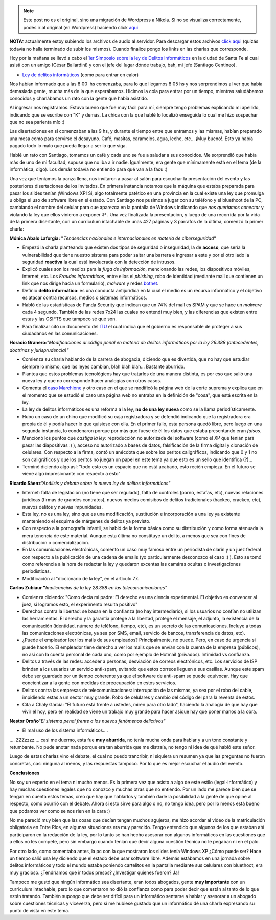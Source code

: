 .. link:
.. description:
.. tags: general
.. date: 2008/09/10 17:46:42
.. title: 1er Simposio de Informática
.. slug: 1er-simposio-de-informatica


.. note::

   Este post no es el original, sino una migración de Wordpress a
   Nikola. Si no se visualiza correctamente, podés ir al original (en
   Wordpress) haciendo click aquí_

.. _aquí: http://humitos.wordpress.com/2008/09/10/1er-simposio-de-informatica/


**NOTA:** actualmente estoy subiendo los archivos de audio al servidor.
Para descargar estos archivos `click
aqui <http://grulicueva.homelinux.net/~humitos/blog/1er_simposio_sobre_informatica/>`__
(quizás todavía no halla terminado de subir los mismos). Cuando finalice
pongo los links en las charlas que corresponde.

Hoy por la mañana se llevó a cabo el `1er Simposio sobre la ley de
Delitos Informáticos <http://www.santafe.gov.ar/delitosinformaticos/>`__
en la ciudad de Santa Fe al cual asistí con un amigo (César Ballardini)
y con el jefe del lugar dónde trabajo, bah, mi jefe (Santiago Centineo).

-  `Ley de delitos
   informáticos <http://www.delitosinformaticos.com.ar/blog/2008/06/04/se-acaba-de-convertir-en-ley-el-proyecto-de-delitos-informaticos/>`__
   (como para entrar en calor)

Nos habían informado que a las 8:00  hs comenzaba, para lo que llegamos
8:05 hs y nos sorprendimos al ver que había demasiada gente, mucha más
de la que esperábamos. Hicimos la cola para entrar por un tiempo,
mientras saludábamos conocidos y charlábamos un rato con la gente que
había asistido.

Al ingresar nos registramos. Estuvo bueno que fue muy fácil para mí,
siempre tengo problemas explicando mi apellido, indicando que se escribe
con "K" y demás. La chica con la que hablé lo localizó enseguida lo cual
me hizo sospechar que no sea parienta mío :)

Las disertaciones en sí comenzaban a las 9 hs, y durante el tiempo entre
que entramos y las mismas, habían preparado una mesa como para servirse
el desayuno. Café, masitas, caramelos, agua, leche, etc... ¡Muy bueno!.
Esto ya había pagado todo lo malo que pueda llegar a ser lo que siga.

Hablé un rato con Santiago, tomamos un café y cada uno se fue a saludar
a sus conocidos. Me sorprendió que había más de uno de mi facultad,
supuse que no iba a ir nadie. Igualmente, era gente que mínimamente está
en el tema (de la informática, digo). Los demás todavía no entiendo para
qué van a la facu :)

Una vez que teníamos la panza llena, nos invitaron a pasar al salón para
escuchar la presentación del evento y las posteriores disertaciones de
los invitados. En primera instancia notamos que la máquina que estaba
preparada para pasar los slides tenían ¡Windows XP! Si, algo totalmente
patético en una provincia en la cual existe una ley que promulga u
obliga el uso de software libre en el estado. Con Santiago nos pusimos a
jugar con su teléfono y el bluethoot de la PC, cambiando el nombre del
celular para que aparezca en la pantalla de Windows indicando que *nos
queríamos conectar* y violando la ley que ellos vinieron a exponer :P .
Una vez finalizada la presentación, y luego de una recorrida por la vida
de la primera disertante, con un currículum intachable de unas 427
páginas y 3 párrafos de la última, comenzó la primer charla:

**Mónica Abalo Laforgia: "**\ *Tendencias nacionales e internacionales
en materia de ciberseguridad*\ **"**

-  Empezó la charla planteando que existen dos tipos de seguridad o
   inseguridad, la de **acceso**, que sería la vulnerabilidad que tiene
   nuestro sistema para poder saltar una barrera e ingresar a este y por
   el otro lado la seguridad **reactiva** la cual está involucrada con
   la detección de intrusos.
-  Explicó cuales son los medios para la *fuga de información*,
   mencionando las redes, los dispositivos móviles, internet, etc. Los
   *Fraudes informáticos*, entre ellos el *phishing*, robo de identidad
   (mediante mail que contienen un link que nos dirige hacia un
   formulario), *malware* y redes
   `botnet <http://es.wikipedia.org/wiki/Botnet>`__.
-  Definió **delito informático**: es una conducta antijurídica en la
   cual el medio es un recurso informático y el objetivo es atacar
   contra recursos, medios o sistemas informáticos.
-  Habló de las estadísticas de Panda Security que indican que un 74%
   del mail es SPAM y que se hace un *malware* cada 4 segundo. También
   de las redes 7x24 las cuales no entendí muy bien, y las diferencias
   que existen entre estas y las CSIFTS que tampoco sé que son.
-  Para finalizar citó un documento del
   `ITU <http://www.itu.int/net/home/index.aspx>`__ el cual indica que
   el gobierno es responsable de proteger a sus ciudadanos en las
   comunicaciones.

**Horacio Granero:**\ *"Modificaciones al código penal en materia de
delitos informáticos por la ley 26.388 (antecedentes, doctrinas y
jurisprudencia)"*

-  Comienza su charla hablando de la carrera de abogacia, diciendo que
   es divertida, que no hay que estudiar siempre lo mismo, que las leyes
   cambian, blah blah blah... Bastante aburrido.
-  Plantea que estos problemas tecnológicos hay que tratarlos de una
   manera distinta, es por eso que salió una nueva ley y que no
   corresponde hacer analogías con otros casos.
-  Comenta el `caso
   Marchione <http://www.habeasdata.org/SpamVirus?PHPSESSID=f8c55172b0eacbfd4076a2e72d06f39d>`__
   y otro caso en el que se modificó la página web de la corte suprema y
   explica que en el momento que se estudió el caso una página web no
   entraba en la definición de "cosa", que está escrita en la ley.
-  La ley de delitos informáticos es una reforma a la ley, **no de una
   ley nueva** como se la llama periodísticamente.
-  Hubo un caso de un chino que modificó su caja registradora y se
   defendió indicando que la registradora era propia de él y podía hacer
   lo que quisiese con ella. En el primer fallo, esta persona quedó
   libre, pero luego en una segunda instancia, lo condenaron porque por
   más que fuese de él los datos que estaba presentando eran *falsos.*
-  Mencionó los puntos que *castiga la ley*: reproducción no autorizada
   del software (como el XP que tenían para pasar las diapositivas :) ),
   acceso no autorizado a bases de datos, falsificación de la firma
   digital y clonación de celulares. Con respecto a la firma, contó un
   anécdota que sobre los peritos caligráficos, indicando que 0 y 1 no
   son caligráficos y que los peritos no juegan un papel en este tema ya
   que esto es un sello que identifica (?)...
-  Terminó diciendo algo así: "todo esto es un espacio que no está
   acabado, esto recién empieza. En el futuro se viene algo
   impresionante con respecto a esto"

**Ricardo Sáenz**\ *"Análisis y debate sobre la nueva ley de delitos
informáticos"*

-  Internet: falta de legislación (no tiene que ser regulado), falta de
   controles (porno, estafas, etc), nuevas relaciones jurídicas (firmas
   de grandes contratos), nuevos medios comisibos de delitos
   tradicionales (hackeo, crackeo, etc), nuevos delitos y nuevas
   impunidades.
-  Esta ley, no es una ley, sino que es una modificación, sustitución e
   incorporación a una ley ya existente manteniendo el esquima de
   márgenes de delitos ya previsto.
-  Con respecto a la pornografía infantil, se habló de la forma básica
   como su distribución y como forma atenuada la mera tenencia de este
   material. Aunque esta última no constituye un delito, a menos que sea
   con fines de distribución o comercialización.
-  En las comunicaciones electrónicas, comentó un caso muy famoso entre
   un periodista de clarín y un juez federal con respecto a la
   publicación de una cadena de emails (yo particularmente desconozco el
   caso :( ). Esto se tomó como referencia a la hora de redactar la ley
   y quedaron excentas las camáras ocultas o investigaciones
   periodísticas.
-  Modificación al "diccionario de la ley", en el artículo 77.

**Carlos Zubiaur "**\ *Implicancias de la ley 28.388 en las
telecomunicaciones"*

-  Comienza diciendo: "Como decía mi padre: El derecho es una ciencia
   experimental. El objetivo es convencer al juez, si logramos esto, el
   experimento resulta positivo"
-  Derechos contra la libertad: se basan en la confianza (no hay
   intermediario), si los usuarios no confían no utilizan las
   herramientas. El derecho y la garantía protege a la libertad, protege
   el mensaje, el adjunto, la existencia de la comunicación (identidad,
   número de teléfono, tiempo, etc), es un secreto de las
   comunicaciones. Incluye a todas las comunicaciones electrónicas, ya
   sea por SMS, email, servicio de bancos, transferencia de datos, etc).
-  ¿Puede el empleador leer los mails de sus empleados? Principalmente,
   no puede. Pero, en caso de urgencia si puede hacerlo. El empleador
   tiene derecho a ver los mails que se envían con la cuenta de la
   empresa (públicos), no así con la cuenta personal de cada uno, como
   por ejemplo de Hotmail (privados). Intimidad vs confianza.
-  Delitos a través de las redes: acceder a personas, desviación de
   correos electrónicos, etc. Los servicios de ISP brindan a los
   usuarios un servicio anti-spam, evitando que estos correos lleguen a
   sus casillas. Aunque este spam debe ser guardado por un tiempo
   coherente ya que el software de anti-spam se puede equivocar. Hay que
   concientizar a la gente con medidas de preocupación en estos
   servicios.
-  Delitos contra las empresas de telecomunicaciones: interrupción de
   las mismas, ya sea por el robo del cable, impidiendo estas a un
   sector muy grande. Robo de celulares y cambio del código del para la
   reventa de estos.
-  Cita a Chaly García: "El futuro está frente a ustedes, miren para
   otro lado", haciendo la analogía de que hay que vivir el hoy, pero en
   realidad se viene un trabajo muy grande para hacer asique hay que
   poner manos a la obra.

**Nestor Oroño**"*El sistema penal frente a los nuevos fenómenos
delictivos"*

-  El mal uso de los sistema informáticos....

.... ZZZzzzz.... casi me duermo, esta fue **muy aburrida**, no tenía
mucha onda para hablar y a un tono constante y retumbante. No pude
anotar nada porque era tan aburrida que me distraía, no tengo ni idea de
qué habló este señor.

Luego de estas charlas vino el debate, el cual no puedo trancribir, ni
siquiera un resumen ya que las preguntas no fueron concretas, casi
ninguna al menos, y las respuestas tampoco. Por lo que es mejor escuchar
el audio del evento.

**Conclusiones**

No soy un experto en el tema ni mucho menos. Es la primera vez que
asisto a algo de este estilo (legal-informático) y hay muchas cuestiones
legales que no conozco y muchas otras que no entiendo. Por un lado me
parece bien que se tengan en cuenta estos temas, creo que hay que
hablarlos y también darle la posibilidad a la gente de que opine al
respecto, como ocurrió con el debate. Ahora si esto sirve para algo o
no, no tengo idea, pero por lo menos está bueno que podamos ver como se
nos rien en la cara :)

No me pareció muy bien que las cosas que decían tengan muchos agujeros,
me hizo acordar al video de la matriculación obligatoria en Entre Ríos,
en algunas situaciones era muy parecido. Tengo entendido que algunos de
los que estaban ahí participaron en la redacción de la ley, por lo tanto
se han hecho asesorar con algunos informáticos en las cuestiones que a
ellos no les compete, pero sin embargo cuando tenían que decir alguna
cuestión técnica no le pegaban ni en el palo.

Por otro lado, como comentaba antes, la pc con la que mostraron los
slides tenía Windows XP ¿Cómo puede ser? Hace un tiempo salió una ley
diciendo que el estado debe usar software libre. Además estábamos en una
jornada sobre delitos informáticos y todo el mundo estaba poniendo
cartelitos en la pantalla mediante sus celulares con bluethoot, era muy
gracioso. ¿Tendríamos que ir todos presos? ¿Investigar quienes fueron?
Ja!

Tampoco me gustó que ningún informático sea disertante, eran todos
abogados, gente **muy importante** con un curriculum intachable, pero lo
que comentaron no dió la confianza como para poder decir que están al
tanto de lo que están tratando. También supongo que debe ser difícil
para un informático sentarse a hablar y asesorar a un abogado sobre
cuestiones técnicas y viceverza, pero sí me hubiese gustado que un
informático dé una charla expresando su punto de vista en este tema.
